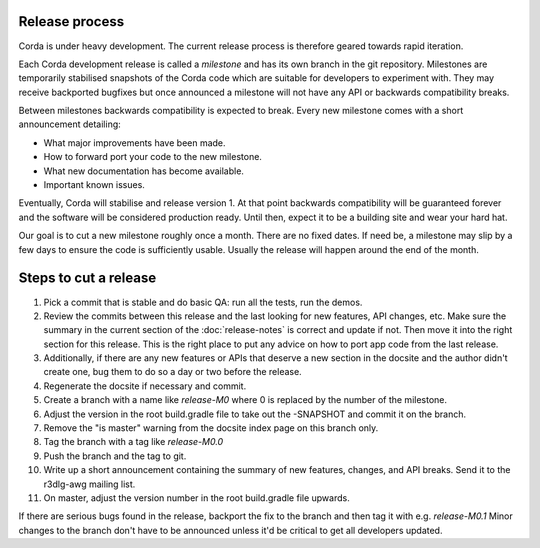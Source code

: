 Release process
===============

Corda is under heavy development. The current release process is therefore geared towards rapid iteration.

Each Corda development release is called a *milestone* and has its own branch in the git repository. Milestones are
temporarily stabilised snapshots of the Corda code which are suitable for developers to experiment with. They may
receive backported bugfixes but once announced a milestone will not have any API or backwards compatibility breaks.

Between milestones backwards compatibility is expected to break. Every new milestone comes with a short announcement
detailing:

* What major improvements have been made.
* How to forward port your code to the new milestone.
* What new documentation has become available.
* Important known issues.

Eventually, Corda will stabilise and release version 1. At that point backwards compatibility will be guaranteed
forever and the software will be considered production ready. Until then, expect it to be a building site and wear your
hard hat.

Our goal is to cut a new milestone roughly once a month. There are no fixed dates. If need be, a milestone may slip by
a few days to ensure the code is sufficiently usable. Usually the release will happen around the end of the month.

Steps to cut a release
======================

1. Pick a commit that is stable and do basic QA: run all the tests, run the demos.
2. Review the commits between this release and the last looking for new features, API changes, etc. Make sure the
   summary in the current section of the :doc:`release-notes` is correct and update if not. Then move it into the right
   section for this release. This is the right place to put any advice on how to port app code from the last release.
3. Additionally, if there are any new features or APIs that deserve a new section in the docsite and the author didn't
   create one, bug them to do so a day or two before the release.
4. Regenerate the docsite if necessary and commit.
5. Create a branch with a name like `release-M0` where 0 is replaced by the number of the milestone.
6. Adjust the version in the root build.gradle file to take out the -SNAPSHOT and commit it on the branch.
7. Remove the "is master" warning from the docsite index page on this branch only.
8. Tag the branch with a tag like `release-M0.0`
9. Push the branch and the tag to git.
10. Write up a short announcement containing the summary of new features, changes, and API breaks. Send it to the r3dlg-awg mailing list.
11. On master, adjust the version number in the root build.gradle file upwards.

If there are serious bugs found in the release, backport the fix to the branch and then tag it with e.g. `release-M0.1`
Minor changes to the branch don't have to be announced unless it'd be critical to get all developers updated.